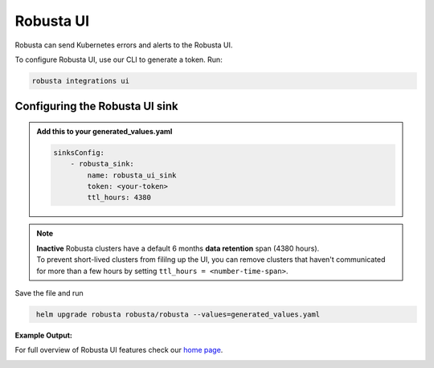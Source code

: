Robusta UI
#################

Robusta can send Kubernetes errors and alerts to the Robusta UI.

.. image:: /images/robusta-demo.gif
    :width: 1000
    :align: center

To configure Robusta UI, use our CLI to generate a token. Run:

.. code-block:: cb-robusta-ui-sink-generate-token

    robusta integrations ui


Configuring the Robusta UI sink
------------------------------------------------

.. admonition:: Add this to your generated_values.yaml

    .. code-block:: cb-robusta-ui-sink-config

        sinksConfig:
            - robusta_sink:
                name: robusta_ui_sink
                token: <your-token>
                ttl_hours: 4380

.. note::

    | **Inactive** Robusta clusters have a default 6 months **data retention** span (4380 hours).
    | To prevent short-lived clusters from fililng up the UI, you can remove clusters that haven't communicated for more than a few hours by setting ``ttl_hours = <number-time-span>``.

Save the file and run

.. code-block:: bash
   :name: cb-add-victorops-sink

    helm upgrade robusta robusta/robusta --values=generated_values.yaml

**Example Output:**

For full overview of Robusta UI features check our `home page <https://home.robusta.dev>`_.

.. image:: /images/robusta-ui-example.png
    :width: 1000
    :align: center
